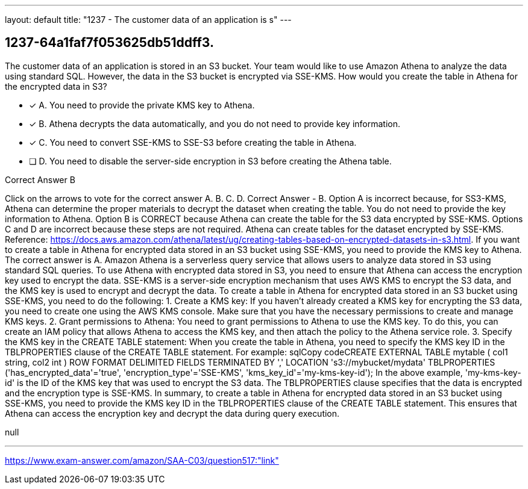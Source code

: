 ---
layout: default 
title: "1237 - The customer data of an application is s"
---


[.question]
== 1237-64a1faf7f053625db51ddff3.


****

[.query]
--
The customer data of an application is stored in an S3 bucket.
Your team would like to use Amazon Athena to analyze the data using standard SQL.
However, the data in the S3 bucket is encrypted via SSE-KMS.
How would you create the table in Athena for the encrypted data in S3?


--

[.list]
--
* [*] A. You need to provide the private KMS key to Athena.
* [*] B. Athena decrypts the data automatically, and you do not need to provide key information.
* [*] C. You need to convert SSE-KMS to SSE-S3 before creating the table in Athena.
* [ ] D. You need to disable the server-side encryption in S3 before creating the Athena table.

--
****

[.answer]
Correct Answer  B

[.explanation]
--
Click on the arrows to vote for the correct answer
A.
B.
C.
D.
Correct Answer - B.
Option A is incorrect because, for SS3-KMS, Athena can determine the proper materials to decrypt the dataset when creating the table.
You do not need to provide the key information to Athena.
Option B is CORRECT because Athena can create the table for the S3 data encrypted by SSE-KMS.
Options C and D are incorrect because these steps are not required.
Athena can create tables for the dataset encrypted by SSE-KMS.
Reference:
https://docs.aws.amazon.com/athena/latest/ug/creating-tables-based-on-encrypted-datasets-in-s3.html.
If you want to create a table in Athena for encrypted data stored in an S3 bucket using SSE-KMS, you need to provide the KMS key to Athena. The correct answer is A.
Amazon Athena is a serverless query service that allows users to analyze data stored in S3 using standard SQL queries. To use Athena with encrypted data stored in S3, you need to ensure that Athena can access the encryption key used to encrypt the data. SSE-KMS is a server-side encryption mechanism that uses AWS KMS to encrypt the S3 data, and the KMS key is used to encrypt and decrypt the data.
To create a table in Athena for encrypted data stored in an S3 bucket using SSE-KMS, you need to do the following:
1.
Create a KMS key: If you haven't already created a KMS key for encrypting the S3 data, you need to create one using the AWS KMS console. Make sure that you have the necessary permissions to create and manage KMS keys.
2.
Grant permissions to Athena: You need to grant permissions to Athena to use the KMS key. To do this, you can create an IAM policy that allows Athena to access the KMS key, and then attach the policy to the Athena service role.
3.
Specify the KMS key in the CREATE TABLE statement: When you create the table in Athena, you need to specify the KMS key ID in the TBLPROPERTIES clause of the CREATE TABLE statement. For example:
sqlCopy codeCREATE EXTERNAL TABLE mytable (   col1 string,   col2 int ) ROW FORMAT DELIMITED FIELDS TERMINATED BY ',' LOCATION 's3://mybucket/mydata' TBLPROPERTIES ('has_encrypted_data'='true', 'encryption_type'='SSE-KMS', 'kms_key_id'='my-kms-key-id'); 
In the above example, 'my-kms-key-id' is the ID of the KMS key that was used to encrypt the S3 data. The TBLPROPERTIES clause specifies that the data is encrypted and the encryption type is SSE-KMS.
In summary, to create a table in Athena for encrypted data stored in an S3 bucket using SSE-KMS, you need to provide the KMS key ID in the TBLPROPERTIES clause of the CREATE TABLE statement. This ensures that Athena can access the encryption key and decrypt the data during query execution.
--

[.ka]
null

'''



https://www.exam-answer.com/amazon/SAA-C03/question517:"link"


